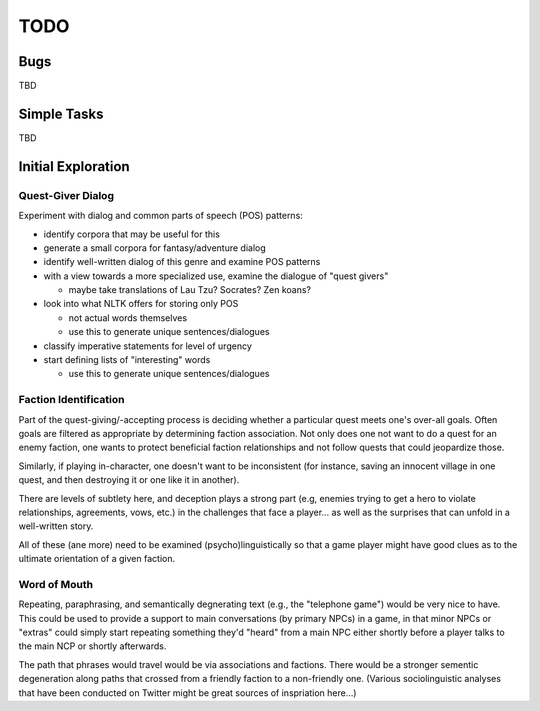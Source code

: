 ~~~~
TODO
~~~~


Bugs
====

TBD


Simple Tasks
============

TBD


Initial Exploration
===================


Quest-Giver Dialog
------------------

Experiment with dialog and common parts of speech (POS) patterns:

* identify corpora that may be useful for this

* generate a small corpora for fantasy/adventure dialog

* identify well-written dialog of this genre and examine POS patterns

* with a view towards a more specialized use, examine the dialogue of "quest
  givers"

  - maybe take translations of Lau Tzu? Socrates? Zen koans?

* look into what NLTK offers for storing only POS

  - not actual words themselves

  - use this to generate unique sentences/dialogues

* classify imperative statements for level of urgency

* start defining lists of "interesting" words

  - use this to generate unique sentences/dialogues


Faction Identification
----------------------

Part of the quest-giving/-accepting process is deciding whether a particular
quest meets one's over-all goals. Often goals are filtered as appropriate by
determining faction association. Not only does one not want to do a quest
for an enemy faction, one wants to protect beneficial faction relationships and
not follow quests that could jeopardize those.

Similarly, if playing in-character, one doesn't want to be inconsistent (for
instance, saving an innocent village in one quest, and then destroying it or
one like it in another).

There are levels of subtlety here, and deception plays a strong part (e.g,
enemies trying to get a hero to violate relationships, agreements, vows, etc.)
in the challenges that face a player... as well as the surprises that can
unfold in a well-written story.

All of these (ane more) need to be examined (psycho)linguistically so that a
game player might have good clues as to the ultimate orientation of a given
faction.


Word of Mouth
-------------

Repeating, paraphrasing, and semantically degnerating text (e.g., the
"telephone game") would be very nice to have. This could be used to provide a
support to main conversations (by primary NPCs) in a game, in that minor NPCs
or "extras" could simply start repeating something they'd "heard" from a main
NPC either shortly before a player talks to the main NCP or shortly afterwards.

The path that phrases would travel would be via associations and factions.
There would be a stronger sementic degeneration along paths that crossed from a
friendly faction to a non-friendly one. (Various sociolinguistic analyses that
have been conducted on Twitter might be great sources of inspriation here...)
